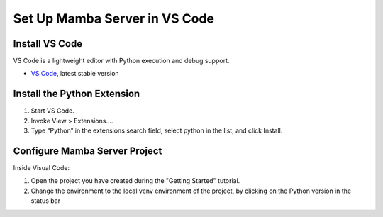 .. Set Up Visual Code

==============================
Set Up Mamba Server in VS Code
==============================

Install VS Code
===============

VS Code is a lightweight editor with Python execution and debug support.

- `VS Code <https://code.visualstudio.com/>`__, latest stable version

Install the Python Extension
============================
1. Start VS Code.
2. Invoke View > Extensions….
3. Type “Python” in the extensions search field, select python in the list, and click Install.

Configure Mamba Server Project
==============================
Inside Visual Code:

1. Open the project you have created during the "Getting Started" tutorial.
2. Change the environment to the local venv environment of the project, by clicking on the Python version in the status bar



